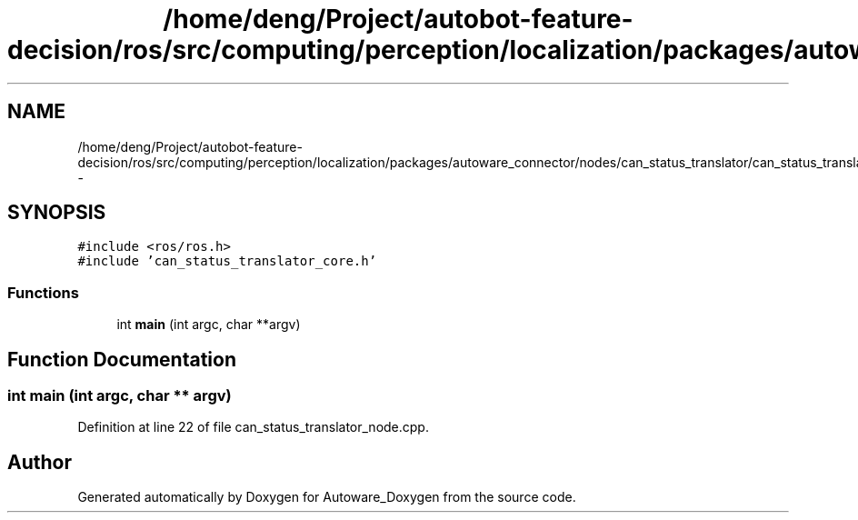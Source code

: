 .TH "/home/deng/Project/autobot-feature-decision/ros/src/computing/perception/localization/packages/autoware_connector/nodes/can_status_translator/can_status_translator_node.cpp" 3 "Fri May 22 2020" "Autoware_Doxygen" \" -*- nroff -*-
.ad l
.nh
.SH NAME
/home/deng/Project/autobot-feature-decision/ros/src/computing/perception/localization/packages/autoware_connector/nodes/can_status_translator/can_status_translator_node.cpp \- 
.SH SYNOPSIS
.br
.PP
\fC#include <ros/ros\&.h>\fP
.br
\fC#include 'can_status_translator_core\&.h'\fP
.br

.SS "Functions"

.in +1c
.ti -1c
.RI "int \fBmain\fP (int argc, char **argv)"
.br
.in -1c
.SH "Function Documentation"
.PP 
.SS "int main (int argc, char ** argv)"

.PP
Definition at line 22 of file can_status_translator_node\&.cpp\&.
.SH "Author"
.PP 
Generated automatically by Doxygen for Autoware_Doxygen from the source code\&.
